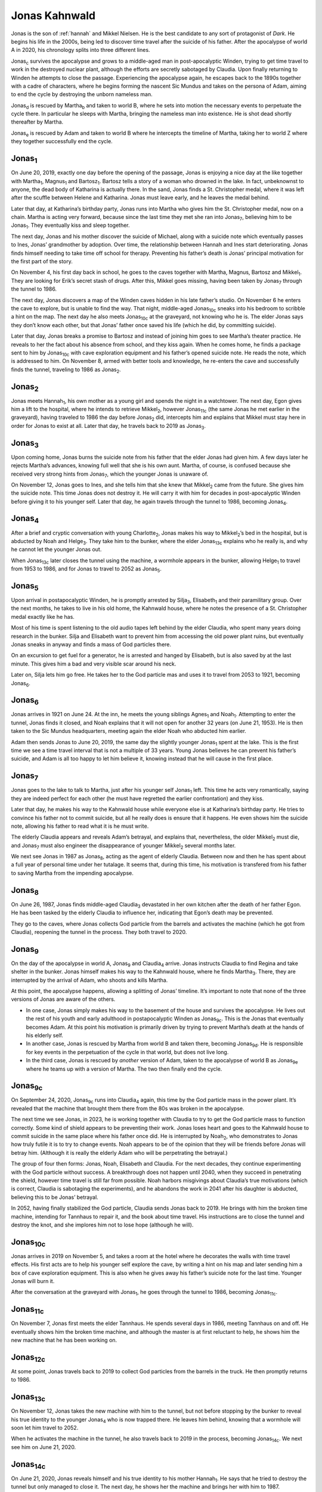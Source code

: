 .. _jonas:

Jonas Kahnwald
==============

Jonas is the son of :ref:`hannah` and Mikkel Nielsen.  He is the best
candidate to any sort of protagonist of *Dark*.  He begins his life in
the 2000s, being led to discover time travel after the suicide of his
father.  After the apocalypse of world A in 2020, his chronology
splits into three different lines.

Jonas\ :sub:`c` survives the apocalypse and grows to a middle-aged man
in post-apocalyptic Winden, trying to get time travel to work in the
destroyed nuclear plant, although the efforts are secretly sabotaged
by Claudia.  Upon finally returning to Winden he attempts to close the
passage.  Experiencing the apocalypse again, he escapes back to the
1890s together with a cadre of characters, where he begins forming the
nascent Sic Mundus and takes on the persona of Adam, aiming to end the
cycle by destroying the unborn nameless man.

Jonas\ :sub:`d` is rescued by Martha\ :sub:`b` and taken to world B,
where he sets into motion the necessary events to perpetuate the cycle
there.  In particular he sleeps with Martha, bringing the nameless man
into existence.  He is shot dead shortly thereafter by Martha.

Jonas\ :sub:`e` is rescued by Adam and taken to world B where he
intercepts the timeline of Martha, taking her to world Z where they
together successfully end the cycle.


Jonas\ :sub:`1`
---------------

On June 20, 2019, exactly one day before the opening of the passage,
Jonas is enjoying a nice day at the like together with Martha\
:sub:`1`, Magnus\ :sub:`1` and Bartosz\ :sub:`1`.  Bartosz tells a
story of a woman who drowned in the lake.  In fact, unbeknownst to
anyone, the dead body of Katharina is actually there.  In the sand,
Jonas finds a St. Christopher medal, where it was left after the
scuffle between Helene and Katharina.  Jonas must leave early, and he
leaves the medal behind.

Later that day, at Katharina’s birthday party, Jonas runs into Martha
who gives him the St. Christopher medal, now on a chain.  Martha is
acting very forward, because since the last time they met she ran into
Jonas\ :sub:`7`, believing him to be Jonas\ :sub:`1`.  They eventually
kiss and sleep together.

The next day, Jonas and his mother discover the suicide of Michael,
along with a suicide note which eventually passes to Ines, Jonas’
grandmother by adoption.  Over time, the relationship between Hannah
and Ines start deteriorating.  Jonas finds himself needing to take
time off school for therapy.  Preventing his father’s death is Jonas’
principal motivation for the first part of the story.

On November 4, his first day back in school, he goes to the caves
together with Martha, Magnus, Bartosz and Mikkel\ :sub:`1`.  They are
looking for Erik’s secret stash of drugs.  After this, Mikkel goes
missing, having been taken by Jonas\ :sub:`7` through the tunnel
to 1986.

The next day, Jonas discovers a map of the Winden caves hidden in his
late father’s studio.  On November 6 he enters the cave to explore,
but is unable to find the way.  That night, middle-aged Jonas\
:sub:`10c` sneaks into his bedroom to scribble a hint on the map.  The
next day he also meets Jonas\ :sub:`10c` at the graveyard, not knowing
who he is.  The elder Jonas says they don’t know each other, but that
Jonas’ father once saved his life (which he did, by committing
suicide).

Later that day, Jonas breaks a promise to Bartosz and instead of
joining him goes to see Martha’s theater practice.  He reveals to her
the fact about his absence from school, and they kiss again.  When he
comes home, he finds a package sent to him by Jonas\ :sub:`10c` with
cave exploration equipment and his father’s opened suicide note.  He
reads the note, which is addressed to him. On November 8, armed with
better tools and knowledge, he re-enters the cave and successfully
finds the tunnel, traveling to 1986 as Jonas\ :sub:`2`.


Jonas\ :sub:`2`
---------------

Jonas meets Hannah\ :sub:`1`, his own mother as a young girl and
spends the night in a watchtower.  The next day, Egon gives him a lift
to the hospital, where he intends to retrieve Mikkel\ :sub:`2`,
however Jonas\ :sub:`11c` (the same Jonas he met earlier in the
graveyard), having traveled to 1986 the day before Jonas\ :sub:`2`
did, intercepts him and explains that Mikkel must stay here in order
for Jonas to exist at all.  Later that day, he travels back to 2019 as
Jonas\ :sub:`3`.


Jonas\ :sub:`3`
---------------

Upon coming home, Jonas burns the suicide note from his father that
the elder Jonas had given him.  A few days later he rejects Martha’s
advances, knowing full well that she is his own aunt.  Martha, of
course, is confused because she received very strong hints from Jonas\
:sub:`7`, which the younger Jonas is unaware of.

On November 12, Jonas goes to Ines, and she tells him that she knew
that Mikkel\ :sub:`2` came from the future.  She gives him the suicide
note.  This time Jonas does not destroy it.  He will carry it with him
for decades in post-apocalyptic Winden before giving it to his younger
self.  Later that day, he again travels through the tunnel to 1986,
becoming Jonas\ :sub:`4`.


Jonas\ :sub:`4`
---------------

After a brief and cryptic conversation with young Charlotte\ :sub:`2`,
Jonas makes his way to Mikkel\ :sub:`2`’s bed in the hospital, but is
abducted by Noah and Helge\ :sub:`3`.  They take him to the bunker,
where the elder Jonas\ :sub:`13c` explains who he really is, and why
he cannot let the younger Jonas out.

When Jonas\ :sub:`13c` later closes the tunnel using the machine, a
wormhole appears in the bunker, allowing Helge\ :sub:`1` to travel
from 1953 to 1986, and for Jonas to travel to 2052 as Jonas\ :sub:`5`.


Jonas\ :sub:`5`
---------------

Upon arrival in postapocalyptic Winden, he is promptly arrested by
Silja\ :sub:`3`, Elisabeth\ :sub:`1` and their paramilitary group.
Over the next months, he takes to live in his old home, the Kahnwald
house, where he notes the presence of a St. Christopher medal exactly
like he has.

Most of his time is spent listening to the old audio tapes left behind
by the elder Claudia, who spent many years doing research in the
bunker.  Silja and Elisabeth want to prevent him from accessing the
old power plant ruins, but eventually Jonas sneaks in anyway and finds
a mass of God particles there.

On an excursion to get fuel for a generator, he is arrested and hanged
by Elisabeth, but is also saved by at the last minute.  This gives him
a bad and very visible scar around his neck.

Later on, Silja lets him go free.  He takes her to the God particle
mas and uses it to travel from 2053 to 1921, becoming Jonas\ :sub:`6`.



Jonas\ :sub:`6`
---------------

Jonas arrives in 1921 on June 24.  At the inn, he meets the young
siblings Agnes\ :sub:`1` and Noah\ :sub:`1`.  Attempting to enter the
tunnel, Jonas finds it closed, and Noah explains that it will not open
for another 32 years (on June 21, 1953).  He is then taken to the Sic
Mundus headquarters, meeting again the elder Noah who abducted him
earlier.

Adam then sends Jonas to June 20, 2019, the same day the slightly
younger Jonas\ :sub:`1` spent at the lake.  This is the first time we
see a time travel interval that is not a multiple of 33 years.  Young
Jonas believes he can prevent his father’s suicide, and Adam is all
too happy to let him believe it, knowing instead that he will cause in
the first place.


Jonas\ :sub:`7`
---------------

Jonas goes to the lake to talk to Martha, just after his younger self
Jonas\ :sub:`1` left.  This time he acts very romantically, saying
they are indeed perfect for each other (he must have regretted the
earlier confrontation) and they kiss.

Later that day, he makes his way to the Kahnwald house while everyone
else is at Katharina’s birthday party.  He tries to convince his
father not to commit suicide, but all he really does is ensure that it
happens.  He even shows him the suicide note, allowing his father to
read what it is he must write.

The elderly Claudia appears and reveals Adam’s betrayal, and explains
that, nevertheless, the older Mikkel\ :sub:`2` must die, and Jonas\
:sub:`7` must also engineer the disappearance of younger Mikkel\
:sub:`2` several months later.

We next see Jonas in 1987 as Jonas\ :sub:`8`, acting as the agent of
elderly Claudia.  Between now and then he has spent about a full year
of personal time under her tutalage.  It seems that, during this time,
his motivation is transfered from his father to saving Martha from the
impending apocalypse.


Jonas\ :sub:`8`
---------------

On June 26, 1987, Jonas finds middle-aged Claudia\ :sub:`3` devastated
in her own kitchen after the death of her father Egon.  He has been
tasked by the elderly Claudia to influence her, indicating that Egon’s
death may be prevented.

They go to the caves, where Jonas collects God particle from the
barrels and activates the machine (which he got from Claudia),
reopening the tunnel in the process.  They both travel to 2020.


Jonas\ :sub:`9`
---------------

On the day of the apocalypse in world A, Jonas\ :sub:`9` and Claudia\
:sub:`4` arrive.  Jonas instructs Claudia to find Regina and take
shelter in the bunker.  Jonas himself makes his way to the Kahnwald
house, where he finds Martha\ :sub:`3`.  There, they are interrupted
by the arrival of Adam, who shoots and kills Martha.

At this point, the apocalypse happens, allowing a splitting of Jonas’
timeline.  It’s important to note that none of the three versions of
Jonas are aware of the others.

- In one case, Jonas simply makes his way to the basement of the house
  and survives the apocalypse.  He lives out the rest of his youth and
  early adulthood in postapocalyptic Winden as Jonas\ :sub:`9c`.  This
  is the Jonas that eventually becomes Adam.  At this point his
  motivation is primarily driven by trying to prevent Martha’s death
  at the hands of his elderly self.

- In another case, Jonas is rescued by Martha from world B and taken
  there, becoming Jonas\ :sub:`9d`.  He is responsible for key events
  in the perpetuation of the cycle in that world, but does not live
  long.

- In the third case, Jonas is rescued by *another* version of Adam,
  taken to the apocalypse of world B as Jonas\ :sub:`9e` where he
  teams up with a version of Martha.  The two then finally end the
  cycle.


Jonas\ :sub:`9c`
----------------

On September 24, 2020, Jonas\ :sub:`9c` runs into Claudia\ :sub:`4`
again, this time by the God particle mass in the power plant.  It’s
revealed that the machine that brought them there from the 80s was
broken in the apocalypse.

The next time we see Jonas, in 2023, he is working together with
Claudia to try to get the God particle mass to function correctly.
Some kind of shield appears to be preventing their work.  Jonas
loses heart and goes to the Kahnwald house to commit suicide in the
same place where his father once did.  He is interrupted by Noah\
:sub:`2`, who demonstrates to Jonas how truly futile it is to try to
change events.  Noah appears to be of the opinion that they will be
friends before Jonas will betray him.  (Although it is really the
elderly Adam who will be perpetrating the betrayal.)

The group of four then forms: Jonas, Noah, Elisabeth and Claudia.  For
the next decades, they continue experimenting with the God particle
without success.  A breakthrough does not happen until 2040, when they
succeed in penetrating the shield, however time travel is still far
from possible. Noah harbors misgivings about Claudia’s true
motivations (which is correct, Claudia is sabotaging the experiments),
and he abandons the work in 2041 after his daughter is abducted,
believing this to be Jonas’ betrayal.

In 2052, having finally stabilized the God particle, Claudia sends
Jonas back to 2019.  He brings with him the broken time machine,
intending for Tannhaus to repair it, and the book about time travel.
His instructions are to close the tunnel and destroy the knot, and she
implores him not to lose hope (although he will).


Jonas\ :sub:`10c`
-----------------

Jonas arrives in 2019 on November 5, and takes a room at the hotel
where he decorates the walls with time travel effects.  His first acts
are to help his younger self explore the cave, by writing a hint on
his map and later sending him a box of cave exploration equipment.
This is also when he gives away his father’s suicide note for the last
time.  Younger Jonas will burn it.

After the conversation at the graveyard with Jonas\ :sub:`1`, he goes
through the tunnel to 1986, becoming Jonas\ :sub:`11c`.


Jonas\ :sub:`11c`
-----------------

On November 7, Jonas first meets the elder Tannhaus.  He spends
several days in 1986, meeting Tannhaus on and off.  He eventually
shows him the broken time machine, and although the master is at first
reluctant to help, he shows him the new machine that he has been
working on.


Jonas\ :sub:`12c`
-----------------

At some point, Jonas travels back to 2019 to collect God particles
from the barrels in the truck.  He then promptly returns to 1986.


Jonas\ :sub:`13c`
-----------------

On November 12, Jonas takes the new machine with him to the tunnel,
but not before stopping by the bunker to reveal his true identity to
the younger Jonas\ :sub:`4` who is now trapped there.  He leaves him
behind, knowing that a wormhole will soon let him travel to 2052.

When he activates the machine in the tunnel, he also travels back to
2019 in the process, becoming Jonas\ :sub:`14c`.  We next see him on
June 21, 2020.


Jonas\ :sub:`14c`
-----------------

On June 21, 2020, Jonas reveals himself and his true identity to his
mother Hannah\ :sub:`1`.  He says that he tried to destroy the tunnel
but only managed to close it.  The next day, he shows her the machine
and brings her with him to 1987.


Jonas\ :sub:`15c`
-----------------

On a brief time travel trip to 1987, Jonas shows Hannah the truth of
her husband.  They come straight back.


Jonas\ :sub:`16c`
-----------------

When Charlotte\ :sub:`2` comes to the Kahnwald house, Hannah and Jonas
bring her up to speed.  A group now starts to form.  Charlotte takes
them both to the bunker, where she and Peter have been collecting time
travel evidence.  It’s revealed that Peter and Tronte have been acting
on instructions of the elder Claudia, via the notebook.  Katharina
refuses to join the team.

Addressing the group, Jonas says that everything will happen the way
it always have, but that there *is* a loophole.  He intends to stop
Adam’s plans (but he hides the true identity of Adam).  He believes
that the elder Claudia tried to do this, but instead became what she
was trying to fight.  (In fact, Claudia has found the solution, and it
is *Jonas* who is acting to perpetuate the cycle.)

On June 25, Jonas goes to Martha’s room and puts the St. Christopher
pendant on her bed.  He has been carrying it with him since she gave
it to him in his youth.

Awakening on June 26, Jonas finds that his mother has taken the
machine and traveled somewhere (she is in 1954).  When Martha\
:sub:`3` later comes to find Hannah, Jonas instead reveals himself to
her.  When Katharina later barges in, Martha reveals the existence of
their machine (that they got from Bartosz, via Noah).

On the day of the apocalypse, Jonas pleads with Martha to go with him
to safety, but Martha refuses, saying that they aren’t right together.
Instead, Jonas forces her to the bunker and locks her in there.

When Jonas returns to the Kahnwald house, he finds Katharina on her
way out with his cave exploration tools, intending to go and find
Mikkel.  She has left the machine behind, not knowing how to use it.
When lights begin flickering, Jonas understands that his younger self
has now opened the tunnel.

After Katharina has left, the younger Noah\ :sub:`2` arrives, bringing
a note from Martha.  Noah tasks him to take the machine to save the
kids in the Nielsen house.  He does this, bringing young Magnus,
Franziska and Bartosz with him to 1888, where he becomes Jonas\
:sub:`17c`.


Jonas\ :sub:`17c`
-----------------

Jonas, Magnus, Franziska and Bartosz arrive in 1888.  They are out of
God particles, so they are stuck there for now.  At some point they
meet the elder and wealthy gentleman Tannhaus, who invests them in the
nascent Sic Mundus and gives them a place for experimenting.  Jonas,
of course, spent decades in the far future doing exactly this, but
this time he has no God particles!

Fortunately, Martha\ :sub:`4d` arrives on September 21 that year.  She
brings with her an orb as well as a capsule of God particles.  Jonas,
not knowing about the split realities or the different worlds,
believes any version of Martha to be dead and so immediately mistrusts
her.

Two days later a big fight happens.  Bartosz accuses Jonas of being
fully aware that they would become stuck in 1888, and believes him
already to be inhabiting the malevolent Adam persona, instead of
trying to prevent it.  Jonas, in turn, believes he is being used by a
fraudulent Martha.

Later, Martha confides in Jonas that she did not write the letter he
has which is allegedly from her. [#letter]_  She then gives him a
capsule of God particles, claiming it is her last, although in reality
she has another.  As Jonas tries to activate the particles, Martha
sneaks off to her room where she travels to 2053.  The day after,
Jonas burns the letter, presumably having taken another step toward
becoming Adam, but he quickly finds another, which was placed there by
the middle-aged Martha\ :sub:`b`.

In 1890, Jonas sustains an injury to his arm while experimenting.  Is
this how Adam got his disfigured face?  Later that year, Silja\
:sub:`3` arrives from 2053 and hooks up with Bartosz.  In 1904 they
bring Noah\ :sub:`1` into the world, and in 1910 Silja dies giving
birth to Agnes\ :sub:`1`. Both the children are eventually
indoctrinated into the Sic Mundus cult by Jonas.

In 1911, Hannah\ :sub:`5` arrives with her daughter, and Jonas’
half-sister, the younger Silja\ :sub:`1`.  Jonas, who is now fully
Adam, murders his mother and takes Silja away to be sent to the
postapocalyptic far future, where she will eventually play the role
needed to send younger Jonas\ :sub:`5` to 1921.

In 1920, the middle-aged Noah\ :sub:`3` returns from his mission in
the far future.  He believes that Jonas\ :sub:`9c` abducted Charlotte,
but Jonas\ :sub:`17c` tells him that he did not, and instead turns his
suspicion toward the elder Claudia.  With him he brings the notebook
with the last pages missing, as Jonas expected.  He gives Noah the
mission to find them, as they will lead both to Charlotte and to
paradise.

On January 8, 1921, a photograph is taken of all members of Sic
Mundus.  In it, we can see Bartosz, Magnus, Franziska, Jonas, Agnes
and two different Noahs.

On June 24, 1921, Jonas\ :sub:`6` arrives from the postapocalyptic
future, as the elder Jonas certainly knew that he would.  The next day
he sends him on his way again, saying that he lived his entire life
trying to avoid this conversation, but that he now understands what he
must do.  He is sent to June 20, 2019 using the now fully functional
God particle vortex, ostensibly on a mission to prevent his father’s
suicide but really to cause it in the first place.

On June 27 Jonas sends the younger Noah\ :sub:`1` to 2020 to play the
role that he needs to play in the apocalypse.  At this point, the
middle-aged Noah finally confronts him about his lies and
manipulation, revealing to him the final pages of the notebook in the
process, including the identity of what Jonas believes to be the
origin of the cycle.  Noah points a gun at him but it fails to fire,
just like it did in 2023 when they were both younger.  At this point,
Agnes walks in and uses the same weapon to kill Noah.

Finally, Jonas again travels through time, to 2020 in order to kill
Martha in front of his younger self.


Jonas\ :sub:`18c`
-----------------

On June 27, 2020, Jonas shoots and kills Martha at the Kahnwald house
while his younger self watches.  We next see him in 2053, finalizing
his plan, but it is not clear exactly how he got there.


Jonas\ :sub:`19c`
-----------------

In September of 2053, Jonas has gathered what remains of Sic Mundus in
the dilapidated power plant.  Magnus, Franziska, Agnes, Elisabeth,
Charlotte and Silja are all there.

One day, Jonas meets Martha\ :sub:`5d`, the same Martha who helped him
out in September of 1888.  She wants to know where the origin is and
how to destroy it.  Jonas tells her the origin is her unborn child,
upon which she is imprisoned in a cage by Silja.

He then sets in motion his final plans:

- Agnes is sent with a newspaper clipping describing Claudia’s death.
  She will later give it to Claudia.

- Charlotte and Elisabeth are sent to 2041 to abduct the infant
  Charlotte, and send her to her childhood with Tannhaus in the 80s.

- Silja takes over Martha’s clothes and travels to 1890 where she will
  become romantically involved with Bartosz and give birth to Noah and
  Agnes.

Finally, Jonas places the screaming Martha in the God particle vortex
and uses it to end her life and that of her unborn child.  Confused,
he finds that existence continues.


.. [#letter] She didn’t, but her parallell version Martha\
             :sub:`c` did.
